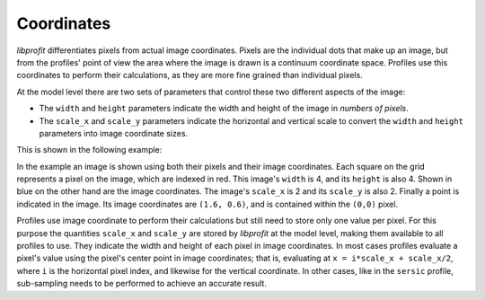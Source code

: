 Coordinates
===========

*libprofit* differentiates pixels from actual image coordinates.
Pixels are the individual dots that make up an image,
but from the profiles' point of view
the area where the image is drawn
is a continuum coordinate space.
Profiles use this coordinates to perform their calculations,
as they are more fine grained than individual pixels.

At the model level there are two sets of parameters
that control these two different aspects of the image:

* The ``width`` and ``height`` parameters indicate
  the width and height of the image in *numbers of pixels*.
* The ``scale_x`` and ``scale_y`` parameters indicate
  the horizontal and vertical scale to convert
  the ``width`` and ``height`` parameters into
  image coordinate sizes.

This is shown in the following example:

.. image:: images/coordinates.png

In the example an image is shown using both their pixels
and their image coordinates.
Each square on the grid represents a pixel on the image,
which are indexed in red.
This image's ``width`` is 4, and its ``height`` is also 4.
Shown in blue on the other hand
are the image coordinates.
The image's ``scale_x`` is 2 and its ``scale_y`` is also 2.
Finally a point is indicated in the image.
Its image coordinates are ``(1.6, 0.6)``,
and is contained within the ``(0,0)`` pixel.

Profiles use image coordinate to perform their calculations
but still need to store only one value per pixel.
For this purpose the quantities ``scale_x`` and ``scale_y``
are stored by *libprofit* at the model level,
making them available to all profiles to use.
They indicate the width and height of each pixel
in image coordinates.
In most cases profiles evaluate a pixel's value
using the pixel's center point in image coordinates;
that is, evaluating at ``x = i*scale_x + scale_x/2``,
where ``i`` is the horizontal pixel index,
and likewise for the vertical coordinate.
In other cases, like in the ``sersic`` profile,
sub-sampling needs to be performed
to achieve an accurate result.
